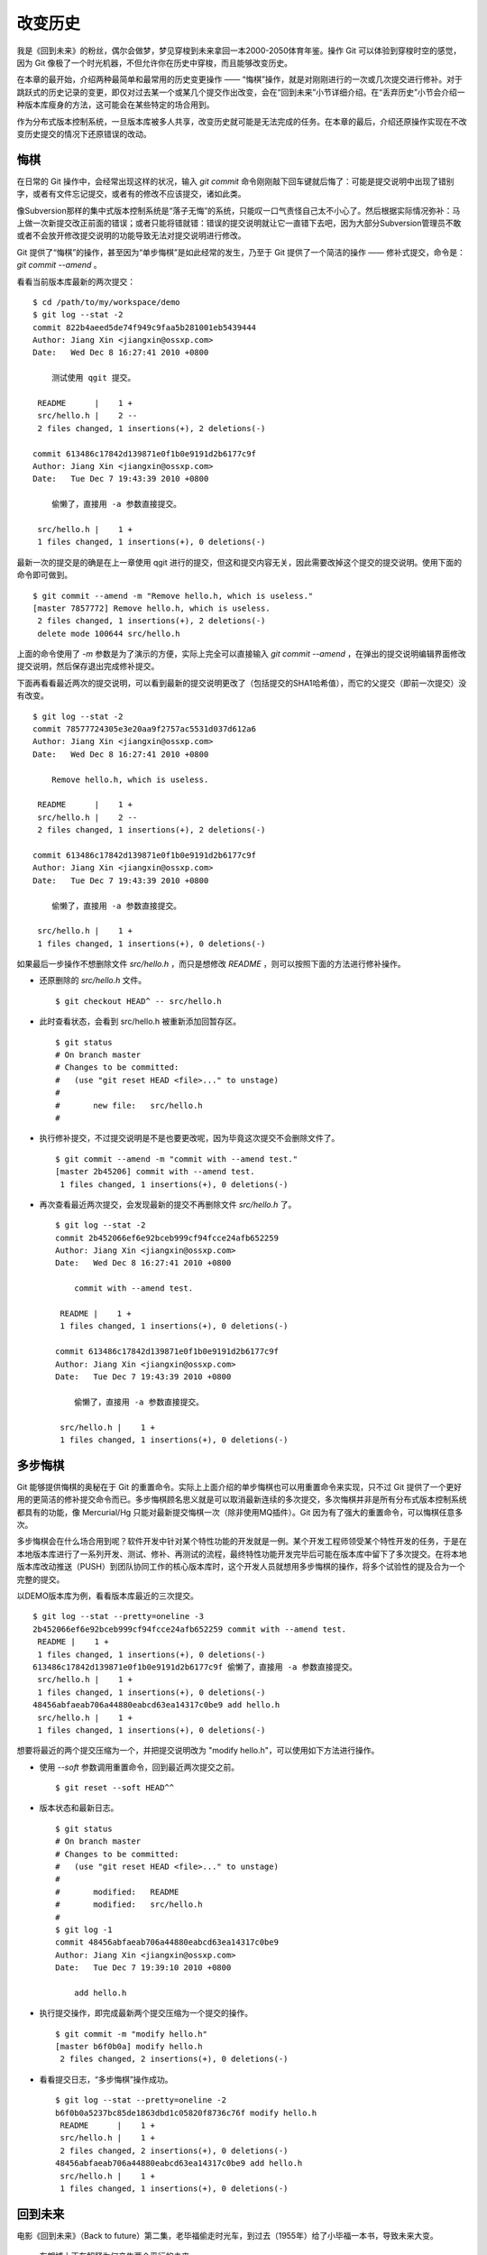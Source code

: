 改变历史
********

我是《回到未来》的粉丝，偶尔会做梦，梦见穿梭到未来拿回一本2000-2050体育年鉴。操作 Git 可以体验到穿梭时空的感觉，因为 Git 像极了一个时光机器，不但允许你在历史中穿梭，而且能够改变历史。

在本章的最开始，介绍两种最简单和最常用的历史变更操作 —— “悔棋”操作，就是对刚刚进行的一次或几次提交进行修补。对于跳跃式的历史记录的变更，即仅对过去某一个或某几个提交作出改变，会在“回到未来”小节详细介绍。在“丢弃历史”小节会介绍一种版本库瘦身的方法，这可能会在某些特定的场合用到。

作为分布式版本控制系统，一旦版本库被多人共享，改变历史就可能是无法完成的任务。在本章的最后，介绍还原操作实现在不改变历史提交的情况下还原错误的改动。

悔棋
====

在日常的 Git 操作中，会经常出现这样的状况，输入 `git commit` 命令刚刚敲下回车键就后悔了：可能是提交说明中出现了错别字，或者有文件忘记提交，或者有的修改不应该提交，诸如此类。

像Subversion那样的集中式版本控制系统是“落子无悔”的系统，只能叹一口气责怪自己太不小心了。然后根据实际情况弥补：马上做一次新提交改正前面的错误；或者只能将错就错：错误的提交说明就让它一直错下去吧，因为大部分Subversion管理员不敢或者不会放开修改提交说明的功能导致无法对提交说明进行修改。

Git 提供了“悔棋”的操作，甚至因为“单步悔棋”是如此经常的发生，乃至于 Git 提供了一个简洁的操作 —— 修补式提交，命令是： `git commit --amend` 。

看看当前版本库最新的两次提交：

::

  $ cd /path/to/my/workspace/demo
  $ git log --stat -2
  commit 822b4aeed5de74f949c9faa5b281001eb5439444
  Author: Jiang Xin <jiangxin@ossxp.com>
  Date:   Wed Dec 8 16:27:41 2010 +0800

      测试使用 qgit 提交。

   README      |    1 +
   src/hello.h |    2 --
   2 files changed, 1 insertions(+), 2 deletions(-)

  commit 613486c17842d139871e0f1b0e9191d2b6177c9f
  Author: Jiang Xin <jiangxin@ossxp.com>
  Date:   Tue Dec 7 19:43:39 2010 +0800

      偷懒了，直接用 -a 参数直接提交。

   src/hello.h |    1 +
   1 files changed, 1 insertions(+), 0 deletions(-)

最新一次的提交是的确是在上一章使用 qgit 进行的提交，但这和提交内容无关，因此需要改掉这个提交的提交说明。使用下面的命令即可做到。

::

  $ git commit --amend -m "Remove hello.h, which is useless."
  [master 7857772] Remove hello.h, which is useless.
   2 files changed, 1 insertions(+), 2 deletions(-)
   delete mode 100644 src/hello.h

上面的命令使用了 `-m` 参数是为了演示的方便，实际上完全可以直接输入 `git commit --amend` ，在弹出的提交说明编辑界面修改提交说明，然后保存退出完成修补提交。

下面再看看最近两次的提交说明，可以看到最新的提交说明更改了（包括提交的SHA1哈希值），而它的父提交（即前一次提交）没有改变。

::

  $ git log --stat -2
  commit 78577724305e3e20aa9f2757ac5531d037d612a6
  Author: Jiang Xin <jiangxin@ossxp.com>
  Date:   Wed Dec 8 16:27:41 2010 +0800

      Remove hello.h, which is useless.

   README      |    1 +
   src/hello.h |    2 --
   2 files changed, 1 insertions(+), 2 deletions(-)

  commit 613486c17842d139871e0f1b0e9191d2b6177c9f
  Author: Jiang Xin <jiangxin@ossxp.com>
  Date:   Tue Dec 7 19:43:39 2010 +0800

      偷懒了，直接用 -a 参数直接提交。

   src/hello.h |    1 +
   1 files changed, 1 insertions(+), 0 deletions(-)

如果最后一步操作不想删除文件 `src/hello.h` ，而只是想修改 `README` ，则可以按照下面的方法进行修补操作。

* 还原删除的 `src/hello.h` 文件。

  ::

    $ git checkout HEAD^ -- src/hello.h

* 此时查看状态，会看到 src/hello.h 被重新添加回暂存区。

  ::

    $ git status
    # On branch master
    # Changes to be committed:
    #   (use "git reset HEAD <file>..." to unstage)
    #
    #       new file:   src/hello.h
    #

* 执行修补提交，不过提交说明是不是也要更改呢，因为毕竟这次提交不会删除文件了。

  ::

    $ git commit --amend -m "commit with --amend test."
    [master 2b45206] commit with --amend test.
     1 files changed, 1 insertions(+), 0 deletions(-)

* 再次查看最近两次提交，会发现最新的提交不再删除文件 `src/hello.h` 了。

  ::

    $ git log --stat -2
    commit 2b452066ef6e92bceb999cf94fcce24afb652259
    Author: Jiang Xin <jiangxin@ossxp.com>
    Date:   Wed Dec 8 16:27:41 2010 +0800

        commit with --amend test.

     README |    1 +
     1 files changed, 1 insertions(+), 0 deletions(-)

    commit 613486c17842d139871e0f1b0e9191d2b6177c9f
    Author: Jiang Xin <jiangxin@ossxp.com>
    Date:   Tue Dec 7 19:43:39 2010 +0800

        偷懒了，直接用 -a 参数直接提交。

     src/hello.h |    1 +
     1 files changed, 1 insertions(+), 0 deletions(-)

多步悔棋
========

Git 能够提供悔棋的奥秘在于 Git 的重置命令。实际上上面介绍的单步悔棋也可以用重置命令来实现，只不过 Git 提供了一个更好用的更简洁的修补提交命令而已。多步悔棋顾名思义就是可以取消最新连续的多次提交，多次悔棋并非是所有分布式版本控制系统都具有的功能，像 Mercurial/Hg 只能对最新提交悔棋一次（除非使用MQ插件）。Git 因为有了强大的重置命令，可以悔棋任意多次。

多步悔棋会在什么场合用到呢？软件开发中针对某个特性功能的开发就是一例。某个开发工程师领受某个特性开发的任务，于是在本地版本库进行了一系列开发、测试、修补、再测试的流程，最终特性功能开发完毕后可能在版本库中留下了多次提交。在将本地版本库改动推送（PUSH）到团队协同工作的核心版本库时，这个开发人员就想用多步悔棋的操作，将多个试验性的提及合为一个完整的提交。

以DEMO版本库为例，看看版本库最近的三次提交。

::

  $ git log --stat --pretty=oneline -3
  2b452066ef6e92bceb999cf94fcce24afb652259 commit with --amend test.
   README |    1 +
   1 files changed, 1 insertions(+), 0 deletions(-)
  613486c17842d139871e0f1b0e9191d2b6177c9f 偷懒了，直接用 -a 参数直接提交。
   src/hello.h |    1 +
   1 files changed, 1 insertions(+), 0 deletions(-)
  48456abfaeab706a44880eabcd63ea14317c0be9 add hello.h
   src/hello.h |    1 +
   1 files changed, 1 insertions(+), 0 deletions(-)

想要将最近的两个提交压缩为一个，并把提交说明改为 "modify hello.h"，可以使用如下方法进行操作。

* 使用 `--soft` 参数调用重置命令，回到最近两次提交之前。

  ::

    $ git reset --soft HEAD^^

* 版本状态和最新日志。

  ::

    $ git status
    # On branch master
    # Changes to be committed:
    #   (use "git reset HEAD <file>..." to unstage)
    #
    #       modified:   README
    #       modified:   src/hello.h
    #
    $ git log -1
    commit 48456abfaeab706a44880eabcd63ea14317c0be9
    Author: Jiang Xin <jiangxin@ossxp.com>
    Date:   Tue Dec 7 19:39:10 2010 +0800

        add hello.h

* 执行提交操作，即完成最新两个提交压缩为一个提交的操作。

  ::

    $ git commit -m "modify hello.h"
    [master b6f0b0a] modify hello.h
     2 files changed, 2 insertions(+), 0 deletions(-)

* 看看提交日志，“多步悔棋”操作成功。

  ::

    $ git log --stat --pretty=oneline -2
    b6f0b0a5237bc85de1863dbd1c05820f8736c76f modify hello.h
     README      |    1 +
     src/hello.h |    1 +
     2 files changed, 2 insertions(+), 0 deletions(-)
    48456abfaeab706a44880eabcd63ea14317c0be9 add hello.h
     src/hello.h |    1 +
     1 files changed, 1 insertions(+), 0 deletions(-)

回到未来
========

电影《回到未来》（Back to future）第二集，老毕福偷走时光车，到过去（1955年）给了小毕福一本书，导致未来大变。

.. figure:: images/git-solo/back-to-future.png
   :scale: 70

   布朗博士正在解释为何产生两个平行的未来

Git 这一台“时光机”也有这样的能力，或者说也会具有这样的行为。当更改历史提交（SHA1哈希值变更），即使后续提交的内容和属性都一致，但是因为后续提交中有一个属性是父提交的SHA1哈希值，所以一个历史提交的改变会引起连锁变化，导致所有后续提交必然的发生变化，就会形成两条平行的时间线：一个是变更前的提交时间线，另外一条是更改历史后新的提交时间线。

把此次实践比喻做一次电影（回到未来）拍摄的话，舞台依然是之前的DEMO版本库，而剧本是这样的。

* 角色：最近的六次提交。分别依据提交顺序，编号为 A, B, C, D, E, F。

  ::

    $ git log --oneline -6
    b6f0b0a modify hello.h                        # F
    48456ab add hello.h                           # E
    3488f2c move .gitignore outside also works.   # D
    b3af728 ignore object files.                  # C
    d71ce92 Hello world initialized.              # B
    c024f34 README is from welcome.txt.           # A

* 坏蛋：提交D。

  即对 .gitignore 文件移动的提交不再需要，或者这个提交将和前一次提交（C）压缩为一个。

* 前奏：故事人物依次出场，坏蛋 D 在图中被特殊标记。

  .. figure:: images/git-solo/git-rebase-orig.png
     :scale: 100

* 第一幕：抛弃提交 D，将正确的提交 E 和 F 重新“嫁接”到提交 C 上，最终坏蛋被消灭。

  .. figure:: images/git-solo/git-rebase-c.png
     :scale: 100

* 第二幕：坏蛋 D 被 C 感化，融合为 "CD" 复合体，E 和 F 重新“嫁接”到"CD"复合体上，最终大团圆结局。

  .. figure:: images/git-solo/git-rebase-cd.png
     :scale: 100

* 道具：分别使用三辆不同的时光车来完成“回到未来”。

  分别是：核能跑车，清洁能源飞车，蒸汽为动力的飞行火车。

时间旅行一
-------------------

《回到未来-第一集》布朗博士设计的第一款时间旅行车是一辆跑车，使用核燃料：钚。与之对应，此次实践使用的工具也没有太出乎想象，用一条新的指令 —— 拣选指令（git cherry-pick）实现提交在新的分支上“重放”。 

拣选指令 —— `git cherry-pick` ，其含义是从众多的提交中挑选出一个提交应用在当前的工作分支中。该命令需要提供一个提交ID作为参数，操作过程相当于将该提交导出为补丁文件，然后在当前HEAD上重放形成无论内容还是提交说明都一致的提交。

首先对版本库要“参演”的角色进行标记，使用尚未正式介绍的命令 `git tag` （无非就是在特定命名空间建立的引用，用于对提交的标识）。

::

  $ git tag F
  $ git tag E HEAD^
  $ git tag D HEAD^^
  $ git tag C HEAD^^^
  $ git tag B HEAD~4
  $ git tag A HEAD~5

通过日志，可以看到被标记的6个提交。

::

  $ git log --oneline --decorate -6
  b6f0b0a (HEAD, tag: F, master) modify hello.h
  48456ab (tag: E) add hello.h
  3488f2c (tag: D) move .gitignore outside also works.
  b3af728 (tag: C) ignore object files.
  d71ce92 (tag: hello_1.0, tag: B) Hello world initialized.
  c024f34 (tag: A) README is from welcome.txt.

**现在演出第一幕：干掉坏蛋D**

* 执行 `git checkout` 命令，暂时将 HEAD 头指针切换到 C。

  切换过程显示处于非跟踪状态的警告，没有关系，因为剧情需要。

  ::

    $ git checkout C
    Note: checking out 'C'.

    You are in 'detached HEAD' state. You can look around, make experimental
    changes and commit them, and you can discard any commits you make in this
    state without impacting any branches by performing another checkout.

    If you want to create a new branch to retain commits you create, you may
    do so (now or later) by using -b with the checkout command again. Example:

      git checkout -b new_branch_name

    HEAD is now at b3af728... ignore object files.

* 执行拣选操作将 E 提交在当前 HEAD 上重放。

  因为 E 和 master^ 显然指向同一角色，因此可以用下面的语法。

  ::

    $ git cherry-pick master^
    [detached HEAD fa0b076] add hello.h
     1 files changed, 1 insertions(+), 0 deletions(-)
     create mode 100644 src/hello.h

* 执行拣选操作将 F 提交在当前 HEAD 上重放。

  F 和 master 也具有相同指向。

  ::

    $ git cherry-pick master
    [detached HEAD f677821] modify hello.h
     2 files changed, 2 insertions(+), 0 deletions(-)

* 通过日志可以看到坏蛋 D 已经不在了。

  ::

    $ git log --oneline --decorate -6
    f677821 (HEAD) modify hello.h
    fa0b076 add hello.h
    b3af728 (tag: C) ignore object files.
    d71ce92 (tag: hello_1.0, tag: B) Hello world initialized.
    c024f34 (tag: A) README is from welcome.txt.
    63992f0 restore file: welcome.txt

* 通过日志还可以看出来，最新两次提交的原始创作日期（AuthorDate）和提交日期（CommitDate）不同。AuthorDate 是拣选提交的原始更改时间，而 CommitDate 是拣选操作时的时间，因此拣选后的新提交的SHA1哈希值也不同于所拣选的原提交的SHA1哈希值。

  ::

    $ git log --pretty=fuller --decorate -2
    commit f677821dfc15acc22ca41b48b8ebaab5ac2d2fea (HEAD)
    Author:     Jiang Xin <jiangxin@ossxp.com>
    AuthorDate: Sun Dec 12 12:11:00 2010 +0800
    Commit:     Jiang Xin <jiangxin@ossxp.com>
    CommitDate: Sun Dec 12 16:20:14 2010 +0800

        modify hello.h

    commit fa0b076de600a53e8703545c299090153c6328a8
    Author:     Jiang Xin <jiangxin@ossxp.com>
    AuthorDate: Tue Dec 7 19:39:10 2010 +0800
    Commit:     Jiang Xin <jiangxin@ossxp.com>
    CommitDate: Sun Dec 12 16:18:34 2010 +0800

        add hello.h

* 最重要的一步操作，就是要将 master 分支指向新的提交 ID（f677821）上。

  下面的切换操作使用了reflog的语法，即 `HEAD@{1}` 相当于切换回 master 分支前的HEAD指向，即 f677821。

  ::

    $ git checkout master
    Previous HEAD position was f677821... modify hello.h
    Switched to branch 'master'
    $ git reset --hard HEAD@{1}
    HEAD is now at f677821 modify hello.h

* 使用 qgit 查看版本库提交历史。

  .. figure:: images/git-solo/git-rebase-graph.png
     :scale: 80

**幕布拉上，后台重新布景**

为了第二幕能够顺利演出，需要将 master 分支重新置回到提交 F 上。执行下面的操作完成“重新布景”。

::

  $ git checkout master
  Already on 'master'
  $ git reset --hard F
  HEAD is now at b6f0b0a modify hello.h
  $ git log --oneline --decorate -6
  b6f0b0a (HEAD, tag: F, master) modify hello.h
  48456ab (tag: E) add hello.h
  3488f2c (tag: D) move .gitignore outside also works.
  b3af728 (tag: C) ignore object files.
  d71ce92 (tag: hello_1.0, tag: B) Hello world initialized.
  c024f34 (tag: A) README is from welcome.txt.

布景完毕，大幕即将再次拉开。

**现在演出第二幕：坏蛋D被感化，融入社会**

* 执行 `git checkout` 命令，暂时将 HEAD 头指针切换到坏蛋 D。

  切换过程显示处于非跟踪状态的警告，没有关系，因为剧情需要。

  ::

    $ git checkout D
    Note: checking out 'D'.

    You are in 'detached HEAD' state. You can look around, make experimental
    changes and commit them, and you can discard any commits you make in this
    state without impacting any branches by performing another checkout.

    If you want to create a new branch to retain commits you create, you may
    do so (now or later) by using -b with the checkout command again. Example:

      git checkout -b new_branch_name

    HEAD is now at 3488f2c... move .gitignore outside also works.

* 悔棋两次，以便将C和D融合。

  ::

    $ git reset --soft HEAD^^ 

* 执行提交，提交说明重用 C 提交的提交说明。

  ::

    $ git commit -C C
    [detached HEAD 53e621c] ignore object files.
     1 files changed, 3 insertions(+), 0 deletions(-)
     create mode 100644 .gitignore

* 执行拣选操作将 E 提交在当前 HEAD 上重放。

  ::

    $ git cherry-pick E
    [detached HEAD 1f99f82] add hello.h
     1 files changed, 1 insertions(+), 0 deletions(-)
     create mode 100644 src/hello.h


* 执行拣选操作将 F 提交在当前 HEAD 上重放。

  ::

    $ git cherry-pick F
    [detached HEAD 2f13d3a] modify hello.h
     2 files changed, 2 insertions(+), 0 deletions(-)

* 通过日志可以看到提交C和D被融合，所以在日志中看不到C的标签。

  ::

    $ git log --oneline --decorate -6
    2f13d3a (HEAD) modify hello.h
    1f99f82 add hello.h
    53e621c ignore object files.
    d71ce92 (tag: hello_1.0, tag: B) Hello world initialized.
    c024f34 (tag: A) README is from welcome.txt.
    63992f0 restore file: welcome.txt

* 最重要的一步操作，就是要将 master 分支指向新的提交 ID（2f13d3a）上。

  下面的切换操作使用了reflog的语法，即 `HEAD@{1}` 相当于切换回 master 分支前的HEAD指向，即 2f13d3a。

  ::

    $ git checkout master
    Previous HEAD position was 2f13d3a... modify hello.h
    Switched to branch 'master'
    $ git reset --hard HEAD@{1}
    HEAD is now at 2f13d3a modify hello.h

* 使用 gitk 查看版本库提交历史。

  .. figure:: images/git-solo/git-rebase-graph-gitk.png
     :scale: 80

**别忘了后台的重新布景**

为了接下来的时间旅行二能够顺利开始，需要重新布景，将 master 分支重新置回到提交 F 上。

::

  $ git checkout master
  Already on 'master'
  $ git reset --hard F
  HEAD is now at b6f0b0a modify hello.h

时间旅行二
------------------

《回到未来-第二集》布朗博士改进的时间旅行车使用了未来科技，是陆天两用的飞车，而且燃料不再依赖核物质，而是使用无所不在的生活垃圾。而此次实践使用的工具也进行了升级，采用强大的 `git rebase` 命令。

命令 `git rebase` 是对提交执行变基操作，即可以实现将指定范围的提交“嫁接”到另外一个提交之上。其常用的命令行格式有：

::

  用法1: git rebase --onto  <newbase>  <since>      <till>
  用法2: git rebase --onto  <newbase>  <since>
  用法3: git rebase         <newbase>               <till>
  用法4: git rebase         <newbase>
  用法5: git rebase -i ...
  用法6: git rebase --continue
  用法7: git rebase --skip
  用法8: git rebase --abort

不要被上面的语法吓到，用法5会在下节（时间旅行三）中予以介绍，后三种用法则是变基运行过程被中断时可采用的命令 —— 继续变基或终止等。

* 用法6是在变基遇到冲突而暂停后，当完成冲突解决后（添加到暂存区，不提交），恢复变基操作的时候使用。
* 用法7是在变基遇到冲突而暂停后，跳过当前提交的时候使用。
* 用法8是在变基遇到冲突后，终止变基操作，回到之前的分支时候使用。

而前四个用法如果把省略的参数补上（方括号内是省略掉的参数），看起来就都和用法1就一致了。

::

  用法1: git rebase  --onto  <newbase>  <since>      <till>
  用法2: git rebase  --onto  <newbase>  <since>      [HEAD]
  用法3: git rebase [--onto] <newbase>  [<newbase>]  <till>
  用法4: git rebase [--onto] <newbase>  [<newbase>]  [HEAD]

下面就以归一化的 `git rebase` 命令格式来介绍其用法。

::

  命令格式: git rebase  --onto  <newbase>  <since>  <till>

变基操作的过程：

* 首先会执行 `git checkout` 切换到 `<till>` 。

  因为会切换到 `<till>` ，因此如果 `<till>` 指向的不是一个分支（如 master），则变基操作是在 `detached HEAD` （分离头指针）状态进行的，当变基结束后，还要像在“时间旅行一”中那样，对 master 分支执行重置以实现把变基结果记录在分支中。

* 将 `<since>..<till>` 所标识的提交范围写到一个临时文件中。

  还记得前面介绍的版本范围语法， `<since>..<till>` 是指包括 `<till>` 的所有历史提交排除 `<since>` 以及 `<since>` 的历史提交后形成的版本范围。

* 当前分支强制重置（git reset --hard）到 `<newbase>` 。

  相当于执行： `git reset --hard <newbase>` 。

* 从保存在临时文件中的提交列表中，一个一个将提交按照顺序重新提交到重置之后的分支上。

* 如果遇到提交已经在分支中包含，跳过该提交。

* 如果在提交过程遇到冲突，变基过程暂停。用户解决冲突后，执行 `git rebase --continue` 继续变基操作。或者执行 `git rebase --skip` 跳过此提交。或者执行 `git rebase --abort` 就此终止变基操作切换到变基前的分支上。

很显然为了执行将 E 和 F 提交跳过提价 D，“嫁接”到 C 提交上。可以如此执行变基命令：

::

  $ git rebase --onto C E^ F

因为 E^ 等价于 D，并且 F 和当前 HEAD 指向相同，因此可以这样操作：

::

  $ git rebase --onto C D

有了对变基命令的理解，就可以开始新的“回到未来”之旅了。

确认舞台已经布置完毕。

::

  $ git status -s -b
  ## master
  $ git log --oneline --decorate -6
  b6f0b0a (HEAD, tag: F, master) modify hello.h
  48456ab (tag: E) add hello.h
  3488f2c (tag: D) move .gitignore outside also works.
  b3af728 (tag: C) ignore object files.
  d71ce92 (tag: hello_1.0, tag: B) Hello world initialized.
  c024f34 (tag: A) README is from welcome.txt.

**现在演出第一幕：干掉坏蛋D**

* 执行变基操作。

  因为下面的变基操命令行使用了参数 F。F 是一个里程碑指向一个提交，而非 master，会导致后面变基完成还需要对 master 分支执行重置。在第二幕中会使用 master，会发现省事不少。

  ::

    $ git rebase --onto C E^ F
    First, rewinding head to replay your work on top of it...
    Applying: add hello.h
    Applying: modify hello.h

* 最后一步必需的操作，就是要将 master 分支指向变基后的提交上。

  下面的切换操作使用了reflog的语法，即 `HEAD@{1}` 相当于切换回 master 分支前的HEAD指向，即 3360440。

  ::

    $ git checkout master
    Previous HEAD position was 3360440... modify hello.h
    Switched to branch 'master'
    $ git reset --hard HEAD@{1}
    HEAD is now at 3360440 modify hello.h

* 经过检查，操作完毕，收工。

  ::

    $ git log --oneline --decorate -6
    3360440 (HEAD, master) modify hello.h
    1ef3803 add hello.h
    b3af728 (tag: C) ignore object files.
    d71ce92 (tag: hello_1.0, tag: B) Hello world initialized.
    c024f34 (tag: A) README is from welcome.txt.
    63992f0 restore file: welcome.txt

**幕布拉上，后台重新布景**

为了第二幕能够顺利演出，需要将 master 分支重新置回到提交 F 上。执行下面的操作完成“重新布景”。

::

  $ git checkout master
  Already on 'master'
  $ git reset --hard F
  HEAD is now at b6f0b0a modify hello.h

布景完毕，大幕即将再次拉开。

**现在演出第二幕：坏蛋D被感化，融入社会**

* 执行 `git checkout` 命令，暂时将 HEAD 头指针切换到坏蛋 D。

  切换过程显示处于非跟踪状态的警告，没有关系，因为剧情需要。

  ::

    $ git checkout D
    Note: checking out 'D'.

    You are in 'detached HEAD' state. You can look around, make experimental
    changes and commit them, and you can discard any commits you make in this
    state without impacting any branches by performing another checkout.

    If you want to create a new branch to retain commits you create, you may
    do so (now or later) by using -b with the checkout command again. Example:

      git checkout -b new_branch_name

    HEAD is now at 3488f2c... move .gitignore outside also works.

* 悔棋两次，以便将C和D融合。

  ::

    $ git reset --soft HEAD^^ 

* 执行提交，提交说明重用 C 提交的提交说明。

  ::

    $ git commit -C C
    [detached HEAD 2d020b6] ignore object files.
     1 files changed, 3 insertions(+), 0 deletions(-)
     create mode 100644 .gitignore

* 记住这个提交ID: 2d020b6。

  用里程碑是最好的记忆提交ID的方法：

  ::

    $ git tag newbase
    $ git rev-parse newbase
    2d020b62034b7a433f80396118bc3f66a60f296f

* 执行变基操作，将 E 和 F 提交“嫁接”到 `newbase` 上。

  下面的变基操命令行没有像之前的操作使用使用了参数 F，而是使用分支 master。所以接下来的变基操作会直接修改 master 分支，而无须再进行对 master 的重置操作。

  ::

    $ git rebase --onto newbase E^ master
    First, rewinding head to replay your work on top of it...
    Applying: add hello.h
    Applying: modify hello.h

* 看看提交日志，看到提交 C 和提交 D 都不见了，代之以融合后的提交 `newbase` 。

  还可以看到最新的提交除了和 HEAD 的指向一致，也和 master 分支的指向一致。

  ::

    $ git log --oneline --decorate -6
    2495dc1 (HEAD, master) modify hello.h
    6349328 add hello.h
    2d020b6 (tag: newbase) ignore object files.
    d71ce92 (tag: hello_1.0, tag: B) Hello world initialized.
    c024f34 (tag: A) README is from welcome.txt.
    63992f0 restore file: welcome.txt

* 当前的确已经在 master 分支上了，操作全部完成。

  ::

    $ git branch
    * master

* 清理一下，然后收工。

  前面的操作中为了方便创建了标识提交的新里程碑 `newbase` ，将这个里程碑现在没有什么用处了删除吧。

  ::

    $ git tag -d newbase
    Deleted tag 'newbase' (was 2d020b6)

**别忘了后台的重新布景**

为了接下来的时间旅行三能够顺利开始，需要重新布景，将 master 分支重新置回到提交 F 上。

::

  $ git checkout master
  Already on 'master'
  $ git reset --hard F
  HEAD is now at b6f0b0a modify hello.h

时间旅行三
------------------

《回到未来-第三集》铁匠布朗博士手工打造了可以时光旅行的飞行火车，使用蒸汽作为动力。这款时间旅行火车更大，更安全，更舒适，适合一家四口外加宠物的时空旅行。与之对应本次实践也将采用“手工打造”：交互式变基。

交互式变基就是在上一节介绍的变基命令的基础上，添加了 `-i` 参数，在变基的时候进入一个交互界面。使用了交互界面的变基操作，不仅仅是自动化变基转换为手动确认那么没有技术含量，而是充满了魔法。

执行交互式变基操作，会将 `<since>..<till>` 的提交悉数罗列在一个文件中，然后自动打开一个编辑器来编辑这个文件。可以通过修改文件的内容（删除提交，修改提交的动作关键字）实现删除提交，压缩多个提交为一个提交，更改提交的顺序，更改历史提交的提交说明。

例如下面的界面就是针对当前DEMO版本库执行的交互式变基时编辑器打开的文件：

::

  pick b3af728 ignore object files.
  pick 3488f2c move .gitignore outside also works.
  pick 48456ab add hello.h
  pick b6f0b0a modify hello.h

  # Rebase d71ce92..b6f0b0a onto d71ce92
  #
  # Commands:
  #  p, pick = use commit
  #  r, reword = use commit, but edit the commit message
  #  e, edit = use commit, but stop for amending
  #  s, squash = use commit, but meld into previous commit
  #  f, fixup = like "squash", but discard this commit's log message
  #  x <cmd>, exec <cmd> = Run a shell command <cmd>, and stop if it fails
  #
  # If you remove a line here THAT COMMIT WILL BE LOST.
  # However, if you remove everything, the rebase will be aborted.

从该文件可以看出：

* 开头的四行由上到下依次对应于提交 C, D, E, F。
* 前四行缺省的动作都是 pick ，即应用此提交。
* 参考配置文件中的注释，可以通过修改动作名称，在变基的时候执行特定操作。
* 动作 `reword` 或者简写为 `r` ，含义是变基时应用此提交，但是在提交的时候允许用户修改提交说明。

  这个功能在 Git 1.6.6 之后开始提供，对于修改历史提交的提交说明异常方便。老版本的 Git 还是使用 `edit` 动作吧。

* 动作 `edit` 或者简写为 `e` ，也会应用此提交，但是会在应用时停止，提示用户使用 `git commit --amend` 执行提交，以便对提交进行修补。

  当用户执行 `git commit --amend` 完成提交后，还需要执行 `git rebase --continue` 继续变基操作。Git 会对用户进行相应的提示。

  实际上用户在变基暂停状态执行修补提交可以执行多次，相当于把一个提交分解为多个提交。而且 `edit` 动作也可以实现 `reword` 的动作，因此对于老版本的 Git 没有 `reword` 可用，则可以使用此动作。

* 动作 `squash` 或者简写为 `s` ，该提交会与前面的提交压缩为一个。
* 动作 `fixup` 或者简写为 `f` ，类似 `squash` 动作，但是此提交的提交说明被丢弃。

  这个功能在 Git 1.7.0 之后开始提供，老版本的 Git 还是使用 `squash` 动作吧。

* 可以通过修改配置文件中这四个提交的先后顺序，进而改变最终变基后提交的先后顺序。
* 可以对相应提交对应的行执行删除操作，这样该提交就不会被应用，进而在变基后的提交中被删除。

有了对交互式变基命令的理解，就可以开始新的“回到未来”之旅了。

确认舞台已经布置完毕。

::

  $ git status -s -b
  ## master
  $ git log --oneline --decorate -6
  b6f0b0a (HEAD, tag: F, master) modify hello.h
  48456ab (tag: E) add hello.h
  3488f2c (tag: D) move .gitignore outside also works.
  b3af728 (tag: C) ignore object files.
  d71ce92 (tag: hello_1.0, tag: B) Hello world initialized.
  c024f34 (tag: A) README is from welcome.txt.

**现在演出第一幕：干掉坏蛋D**

* 执行交互式变基操作。

  ::

    $ git rebase -i D^

* 自动用编辑器修改文件。文件内容如下：

  ::

    pick 3488f2c move .gitignore outside also works.
    pick 48456ab add hello.h
    pick b6f0b0a modify hello.h

    # Rebase b3af728..b6f0b0a onto b3af728
    #
    # Commands:
    #  p, pick = use commit
    #  r, reword = use commit, but edit the commit message
    #  e, edit = use commit, but stop for amending
    #  s, squash = use commit, but meld into previous commit
    #  f, fixup = like "squash", but discard this commit's log message
    #  x <cmd>, exec <cmd> = Run a shell command <cmd>, and stop if it fails
    #
    # If you remove a line here THAT COMMIT WILL BE LOST.
    # However, if you remove everything, the rebase will be aborted.
    #

* 将第一行删除，使得上面的配置文件看起来像是这样（省略井号开始的注释）：

  ::

    pick 48456ab add hello.h
    pick b6f0b0a modify hello.h

* 保存退出。
* 变基自动开始，即刻完成。

  显示下面的内容。

  ::

    Successfully rebased and updated refs/heads/master.

* 看看日志。当前分支 master 已经完成变基，消灭了“坏蛋D”。

  ::

    $ git log --oneline --decorate -6
    78e5133 (HEAD, master) modify hello.h
    11eea7e add hello.h
    b3af728 (tag: C) ignore object files.
    d71ce92 (tag: hello_1.0, tag: B) Hello world initialized.
    c024f34 (tag: A) README is from welcome.txt.
    63992f0 restore file: welcome.txt

**幕布拉上，后台重新布景**

为了第二幕能够顺利演出，需要将 master 分支重新置回到提交 F 上。执行下面的操作完成“重新布景”。

::

  $ git checkout master
  Already on 'master'
  $ git reset --hard F
  HEAD is now at b6f0b0a modify hello.h

布景完毕，大幕即将再次拉开。

**现在演出第二幕：坏蛋D被感化，融入社会**

* 同样执行交互式变基操作，不过因为要将 C 和 D 压缩为一个，因此变基从 C 的父提交开始。

  ::

    $ git rebase -i C^

* 自动用编辑器修改文件。文件内容如下（忽略井号开始的注释）：

  ::

    pick b3af728 ignore object files.
    pick 3488f2c move .gitignore outside also works.
    pick 48456ab add hello.h
    pick b6f0b0a modify hello.h

* 修改第二行（提交D），将动作由 `pick` 修改为 `squash` 。

  修改后的内容如下：

  ::

    pick b3af728 ignore object files.
    squash 3488f2c move .gitignore outside also works.
    pick 48456ab add hello.h
    pick b6f0b0a modify hello.h

* 保存退出。
* 自动开始变基操作，在执行到 squash 命令设定的提交时，进入提交前的日志编辑状态。

  显示的待编辑日志如下。很明显 C 和 D 的提交说明显示在了一起。

  ::

    # This is a combination of 2 commits.
    # The first commit's message is:

    ignore object files.

    # This is the 2nd commit message:

    move .gitignore outside also works.
                                    
* 保存退出，即完成 squash 动作标识的提交以及后续变基操作。
* 看看提交日志，看到提交 C 和提交 D 都不见了，代之以一个融合后的提交。

  ::

    $ git log --oneline --decorate -6
    c0c2a1a (HEAD, master) modify hello.h
    c1e8b66 add hello.h
    db512c0 ignore object files.
    d71ce92 (tag: hello_1.0, tag: B) Hello world initialized.
    c024f34 (tag: A) README is from welcome.txt.
    63992f0 restore file: welcome.txt

* 可以看到融合C和D的提交日志实际上是两者日志的融合。在前面单行显示的日志中看不出来。

  ::

    $ git cat-file -p HEAD^^
    tree 00239a5d0daf9824a23cbf104d30af66af984e27
    parent d71ce9255b3b08c718810e4e31760198dd6da243
    author Jiang Xin <jiangxin@ossxp.com> 1291720899 +0800
    committer Jiang Xin <jiangxin@ossxp.com> 1292153393 +0800

    ignore object files.

    move .gitignore outside also works.

时光旅行结束了，多么神奇的 Git 啊。

丢弃历史
========

历史有的时候会成为负担。例如一个人使用的版本库有一天需要作为公共版本库多人共享，最早的历史可能不希望或者没有必要继续保持存在，需要一个抛弃部分早期历史提交的精简的版本库用于和他人共享。再比如用 Git 做文件备份，不希望备份的版本过多导致不必要的磁盘空间占用，同样会有精简版本的需要：只保留最近的100次提交，抛弃之前的历史提交。那么应该如何操作呢？

使用交互式变基当然可以完成这样的任务，但是如果历史版本库有成百上千个，把成百上千个版本的变基动作有 pick 修改为 fixup 可真的很费事，实际上 Git 有更简便的方法。

现在DEMO版本库有如下的提交记录：

::

  $ git log --oneline --decorate 
  c0c2a1a (HEAD, master) modify hello.h
  c1e8b66 add hello.h
  db512c0 ignore object files.
  d71ce92 (tag: hello_1.0, tag: B) Hello world initialized.
  c024f34 (tag: A) README is from welcome.txt.
  63992f0 restore file: welcome.txt
  7161977 delete trash files. (using: git add -u)
  2b31c19 (tag: old_practice) Merge commit 'acc2f69'
  acc2f69 commit in detached HEAD mode.
  4902dc3 does master follow this new commit?
  e695606 which version checked in?
  a0c641e who does commit?
  9e8a761 initialized.

如果希望把里程碑A（c024f34）之前的历史提交历史全部清除可以如下进行操作。

* 查看里程碑A指向的目录树。

  用 A^{tree} 语法访问里程碑A对应的目录树。

  ::

    $ git cat-file -p A^{tree}
    100644 blob 51dbfd25a804c30e9d8dc441740452534de8264b    README

* 使用 git commit-tree 命令直接从该目录树创建提交。

  ::

    $ echo "Commit from tree of tag A." | git commit-tree A^{tree}
    8f7f94ba6a9d94ecc1c223aa4b311670599e1f86

* 命令 git commit-tree 的输出是一个提交的SHA1哈希值。查看这个提交。

  会发现这个提交没有历史提交，可以称之为孤儿提交。

  ::

    $ git log 8f7f94ba6a9d94ecc1c223aa4b311670599e1f86
    commit 8f7f94ba6a9d94ecc1c223aa4b311670599e1f86
    Author: Jiang Xin <jiangxin@ossxp.com>
    Date:   Mon Dec 13 14:17:17 2010 +0800

        Commit from tree of tag A.

* 执行变基，将 master 分支从里程碑到最新的提交全部迁移到刚刚生成的孤儿提交上。

  ::

    $ git rebase --onto 8f7f94ba6a9d94ecc1c223aa4b311670599e1f86 A master
    First, rewinding head to replay your work on top of it...
    Applying: Hello world initialized.
    Applying: ignore object files.
    Applying: add hello.h
    Applying: modify hello.h

* 查看日志看到当前 master 分支的历史已经精简了。

  ::

    $ git log --oneline --decorate
    2584639 (HEAD, master) modify hello.h
    30fe8b3 add hello.h
    4dd8a65 ignore object files.
    5f2cae1 Hello world initialized.
    8f7f94b Commit from tree of tag A.

使用图形工具查看提交历史，会看到两棵树：最上面的一棵树是刚刚通过变基抛弃了大部分历史提交的新的 master 分支，下面的一棵树则是变基前的提交形成的。下面的一棵树之所以还能够看到，或者说还没有从版本库中彻底清除，是因为有部分提交仍带有里程碑标签。

.. figure:: images/git-solo/git-rebase-purge-history-graph.png
   :scale: 90

反转提交
========

前面介绍的操作都涉及到对历史的修改，这对于一个人使用 Git 没有问题，但是如果多人协同就会有问题了。多人协同使用 Git ，在本地版本库做的提交会通过多人之间的交互成为他人版本库的一部分，更改历史操作只能是针对自己的版本库，而无法去修改他人的版本库，正所谓“覆水难收”。在这种情况下要想修正一个错误历史提交的正确做法是反转提交，即重新做一次新的提交，相当于错误的历史提交的反向提交，修正错误的历史提交。

Git 反向提交命令是: `git revert` ，下面在DEMO版本库中实践一下。注意：Subversion 的用户不要想当然的和 `svn revert` 命令对应，这两个版本控制系统中的 revert 命令的功能完全不相干。

当前DEMO版本库最新的提交包含如下改动：

::

  $ git show HEAD
  commit 25846394defe16eab103b92efdaab5e46cc3dc22
  Author: Jiang Xin <jiangxin@ossxp.com>
  Date:   Sun Dec 12 12:11:00 2010 +0800

      modify hello.h

  diff --git a/README b/README
  index 51dbfd2..ceaf01b 100644
  --- a/README
  +++ b/README
  @@ -1,3 +1,4 @@
   Hello.
   Nice to meet you.
   Bye-Bye.
  +Wait...
  diff --git a/src/hello.h b/src/hello.h
  index 0043c3b..6e482c6 100644
  --- a/src/hello.h
  +++ b/src/hello.h
  @@ -1 +1,2 @@
   /* test */
  +/* end */

在不改变这个提交的前提下对其修改进行撤销，就需要用到 git revert 反转提交。

::

  $ git revert HEAD

运行该命令相当于将 HEAD 提交反向再提交一次，在提交说明编辑状态下暂停，显示如下（注释行被忽略）：

::

  Revert "modify hello.h"

  This reverts commit 25846394defe16eab103b92efdaab5e46cc3dc22.

可以在编辑器中修改提交说明，提交说明编辑完毕保存退出则完成反转提交。查看提交日志可以看到新的提交相当于所撤销提交的反向提交。

::

  $ git log --stat -2
  commit 6e6753add1601c4efa7857ab4c5b245e0e161314
  Author: Jiang Xin <jiangxin@ossxp.com>
  Date:   Mon Dec 13 15:19:12 2010 +0800

      Revert "modify hello.h"
      
      This reverts commit 25846394defe16eab103b92efdaab5e46cc3dc22.

   README      |    1 -
   src/hello.h |    1 -
   2 files changed, 0 insertions(+), 2 deletions(-)

  commit 25846394defe16eab103b92efdaab5e46cc3dc22
  Author: Jiang Xin <jiangxin@ossxp.com>
  Date:   Sun Dec 12 12:11:00 2010 +0800

      modify hello.h

   README      |    1 +
   src/hello.h |    1 +
   2 files changed, 2 insertions(+), 0 deletions(-)

